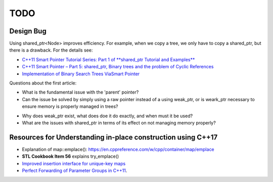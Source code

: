 TODO 
====

Design Bug
----------

Using shared_ptr<Node> improves efficiency. For example, when we copy a tree, we only have to copy a shared_ptr, but there is a drawback. For the details see:

* `C++11 Smart Pointer Tutorial Series: Part 1 of **shared_ptr Tutorial and Examples** <https://thispointer.com/learning-shared_ptr-part-1-usage-details/>`_
* `C++11 Smart Pointer – Part 5: shared_ptr, Binary trees and the problem of Cyclic References <https://thispointer.com/shared_ptr-binary-trees-and-the-problem-of-cyclic-references/>`_
* `Implementation of Binary Search Trees ViaSmart Pointer <https://thispointer.com/shared_ptr-binary-trees-and-the-problem-of-cyclic-references/>`_

Questions about the first article:

* What is the fundamental issue with the 'parent' pointer?

* Can the issue be solved by simply using a raw pointer instead of a using weak_ptr, or is weark_ptr necessary to ensure memory is properly managed in trees? 

.. todo:: Once I have the answer, add the reasoning to the 'binary search tree' text. Same with 2-3 trees and 2-3-4 trees. And ultimately red-black trees

* Why does weak_ptr exist, what does doe it do exactly, and when must it be used?

* What are the issues with shared_ptr in terms of its effect on not managing memory properly?

Resources for Understanding in-place construction using C++17
-------------------------------------------------------------

*  Explanation of map::emplace(): https://en.cppreference.com/w/cpp/container/map/emplace 
*  **STL Cookbook Item 56** explains try_emplace()
* `Improved insertion interface for unique-key maps <https://isocpp.org/files/papers/n4279.html>`_
* `Perfect Forwarding of Parameter Groups in C++11 <http://cpptruths.blogspot.com/2012/06/perfect-forwarding-of-parameter-groups.html>`_.

